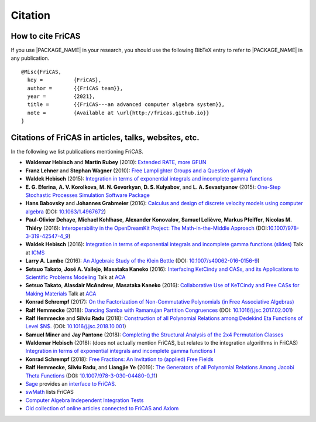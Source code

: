 Citation
========

How to cite FriCAS
------------------

If you use |PACKAGE_NAME| in your research, you should use the
following BibTeX entry to refer to |PACKAGE_NAME| in any publication.

::

    @Misc{FriCAS,
      key =          {FriCAS},
      author =       {{FriCAS team}},
      year =         {2021},
      title =        {{FriCAS---an advanced computer algebra system}},
      note =         {Available at \url{http://fricas.github.io}}
    }


Citations of FriCAS in articles, talks, websites, etc.
------------------------------------------------------

In the following we list publications mentioning FriCAS.

* **Waldemar Hebisch** and **Martin Rubey**
  (2010):
  `Extended RATE, more GFUN
  <https://arxiv.org/abs/math/0702086>`_

* **Franz Lehner** and **Stephan Wagner**
  (2010):
  `Free Lamplighter Groups and a Question of Atiyah
  <https://arxiv.org/abs/1005.2347>`_

* **Waldek Hebisch**
  (2015):
  `Integration in terms of exponential integrals and incomplete gamma
  functions
  <https://dl.acm.org/citation.cfm?id=2850460>`_

  .. There is my ISSAC 2015 poster about integration, with shorter
     version which appeared in ACM Communications in Computer Algebra:

* **E. G. Eferina**, **A. V. Korolkova**, **M. N. Gevorkyan**, **D. S.
  Kulyabov**, and **L. A. Sevastyanov**
  (2015):
  `One-Step Stochastic Processes Simulation Software Package
  <https://arxiv.org/abs/1503.07342>`_

* **Hans Babovsky** and **Johannes Grabmeier**
  (2016):
  `Calculus and design of discrete velocity models using computer
  algebra
  <http://dx.doi.org/10.1063/1.4967672>`_
  (DOI: `10.1063/1.4967672 <http://dx.doi.org/10.1063/1.4967672>`_)

  .. American Institute of Physics

* **Paul-Olivier Dehaye**, **Michael Kohlhase**, **Alexander
  Konovalov**, **Samuel Lelièvre**, **Markus Pfeiffer**, **Nicolas M.
  Thiéry**
  (2016):
  `Interoperability in the OpenDreamKit Project: The Math-in-the-Middle
  Approach
  <https://arxiv.org/abs/1603.06424>`_
  (DOI:`10.1007/978-3-319-42547-4_9
  <https://doi.org/10.1007/978-3-319-42547-4_9>`_)

* **Waldek Hebisch**
  (2016):
  `Integration in terms of exponential integrals and incomplete
  gamma functions (slides)
  <http://www.math.uni.wroc.pl/~hebisch/other/icms.pdf>`_
  Talk at `ICMS <http://icms2016.zib.de/>`_

* **Larry A. Lambe**
  (2016):
  `An Algebraic Study of the Klein Bottle
  <https://doi.org/10.1007/s40062-016-0156-9>`_
  (DOI: `10.1007/s40062-016-0156-9
  <https://doi.org/10.1007/s40062-016-0156-9>`_)

  .. Journal of Homotopy and Related Structures, 11(4), 885-891.

* **Setsuo Takato**, **José A. Vallejo**, **Masataka Kaneko**
  (2016):
  `Interfacing KetCindy and CASs, and its Applications to
  Scientific Problems Modeling
  <http://www.mathematik.uni-kassel.de/ACA2016/docs/ACAproc.pdf>`_
  Talk at `ACA <http://www.mathematik.uni-kassel.de/ACA2016/>`_

* **Setsuo Takato**, **Alasdair McAndrew**, **Masataka Kaneko**
  (2016):
  `Collaborative Use of KeTCindy and Free CASs for
  Making Materials
  <http://www.mathematik.uni-kassel.de/ACA2016/docs/ACAproc.pdf>`_
  Talk at `ACA <http://www.mathematik.uni-kassel.de/ACA2016/>`_

* **Konrad Schrempf**
  (2017):
  `On the Factorization of Non-Commutative Polynomials (in Free
  Associative Algebras)
  <https://arxiv.org/abs/1706.01806>`_

* **Ralf Hemmecke**
  (2018):
  `Dancing Samba with Ramanujan Partition Congruences
  <https://www.risc.jku.at/publications/download/risc_5338/DancingSambaRamanujan.pdf>`_
  (DOI: `10.1016/j.jsc.2017.02.001
  <https://doi.org/10.1016/j.jsc.2017.02.001>`_)

* **Ralf Hemmecke** and **Silviu Radu**
  (2018):
  `Construction of all Polynomial Relations among Dedekind Eta Functions
  of Level $N$.
  <https://www.risc.jku.at/publications/download/risc_5561/etarelations.pdf>`_
  (DOI: `10.1016/j.jsc.2018.10.001
  <https://doi.org/10.1016/j.jsc.2018.10.001>`_)

* **Samuel Miner** and **Jay Pantone**
  (2018):
  `Completing the Structural Analysis of the 2x4 Permutation Classes
  <https://arxiv.org/abs/1802.00483>`_

* **Waldemar Hebisch**
  (2018): (does not actually mention FriCAS, but relates to the
  integration algorithms in FriCAS)
  `Integration in terms of exponential integrals and incomplete gamma
  functions I <https://arxiv.org/abs/1802.05544>`_

* **Konrad Schrempf**
  (2018):
  `Free Fractions: An Invitation to (applied) Free Fields
  <https://arxiv.org/abs/1809.05425>`_

* **Ralf Hemmecke**, **Silviu Radu**, and **Liangjie Ye**
  (2019):
  `The Generators of all Polynomial Relations Among Jacobi Theta
  Functions
  <https://www.risc.jku.at/publications/download/risc_5719/thetarelations.pdf>`_
  (DOI: `10.1007/978-3-030-04480-0_11
  <https://doi.org/10.1007/978-3-030-04480-0_11>`_)


* `Sage <http://www.sagemath.org>`_ provides an
  `interface to FriCAS
  <http://doc.sagemath.org/html/en/reference/interfaces/sage/interfaces/fricas.html>`_.

* `swMath
  <http://swmath.org/software/5860>`_
  lists FriCAS

* `Computer Algebra Independent Integration Tests
  <http://www.12000.org/my_notes/CAS_integration_tests/index.htm>`_

* `Old collection of online articles connected to FriCAS and Axiom
  <http://fricas-wiki.math.uni.wroc.pl/public/refs/articles.html>`_
